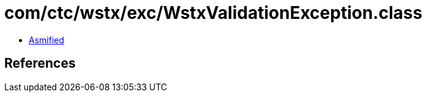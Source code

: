 = com/ctc/wstx/exc/WstxValidationException.class

 - link:WstxValidationException-asmified.java[Asmified]

== References

